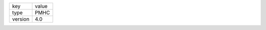 +--------------+------------+
| key          | value      |
+--------------+------------+
| type         | PMHC       |
+--------------+------------+
| version      | 4.0        |
+--------------+------------+
